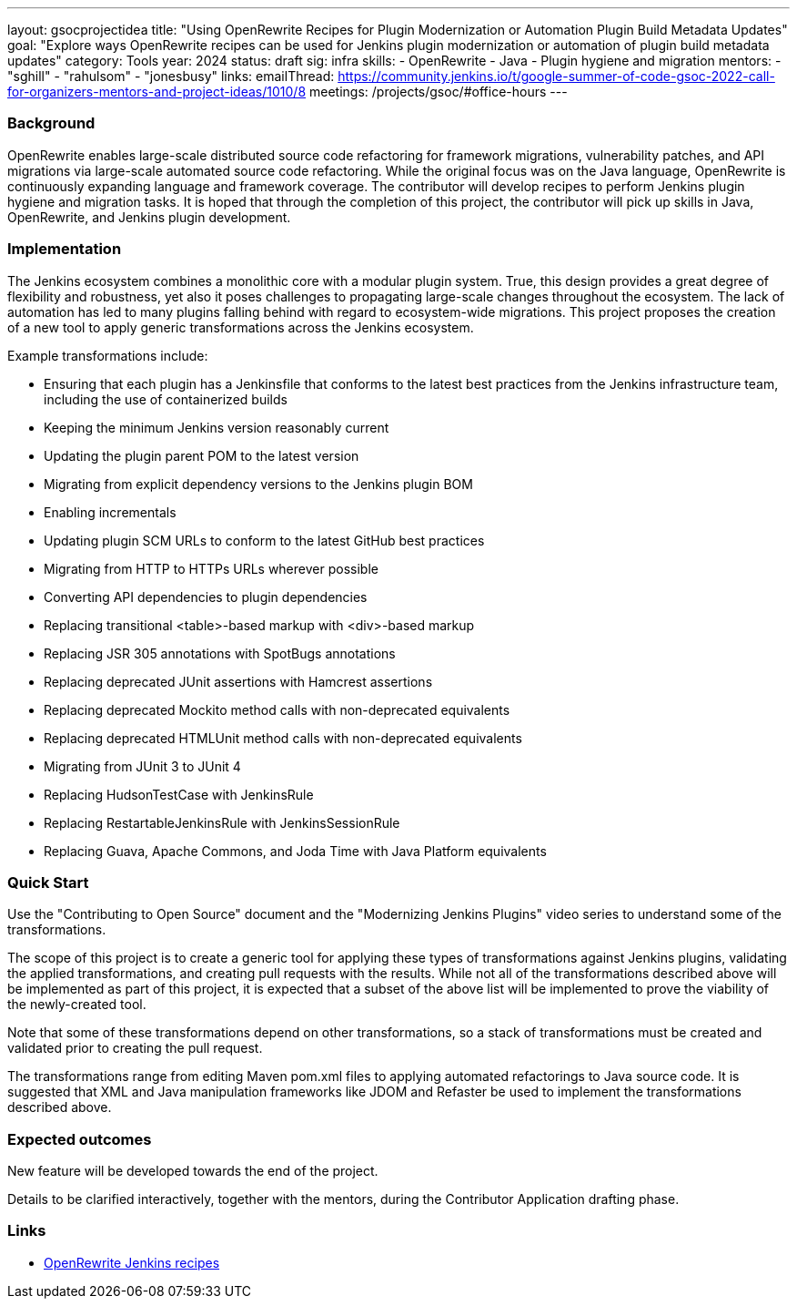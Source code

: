 ---
layout: gsocprojectidea
title: "Using OpenRewrite Recipes for Plugin Modernization or Automation Plugin Build Metadata Updates"
goal: "Explore ways OpenRewrite recipes can be used for Jenkins plugin modernization or automation of plugin build metadata updates"
category: Tools
year: 2024
status: draft
sig: infra
skills:
- OpenRewrite
- Java
- Plugin hygiene and migration
mentors:
- "sghill"
- "rahulsom"
- "jonesbusy"
links:
  emailThread: https://community.jenkins.io/t/google-summer-of-code-gsoc-2022-call-for-organizers-mentors-and-project-ideas/1010/8
  meetings: /projects/gsoc/#office-hours
---

=== Background

OpenRewrite enables large-scale distributed source code refactoring for framework migrations, vulnerability patches, and API migrations via large-scale automated source code refactoring.
While the original focus was on the Java language, OpenRewrite is continuously expanding language and framework coverage.
The contributor will develop recipes to perform Jenkins plugin hygiene and migration tasks.
It is hoped that through the completion of this project, the contributor will pick up skills in Java, OpenRewrite, and Jenkins plugin development.

=== Implementation

The Jenkins ecosystem combines a monolithic core with a modular plugin system.
True, this design provides a great degree of flexibility and robustness, yet also it poses challenges to propagating large-scale changes throughout the ecosystem.
The lack of automation has led to many plugins falling behind with regard to ecosystem-wide migrations.
This project proposes the creation of a new tool to apply generic transformations across the Jenkins ecosystem.

Example transformations include:

* Ensuring that each plugin has a Jenkinsfile that conforms to the latest best practices from the Jenkins infrastructure team, including the use of containerized builds
* Keeping the minimum Jenkins version reasonably current
* Updating the plugin parent POM to the latest version
* Migrating from explicit dependency versions to the Jenkins plugin BOM
* Enabling incrementals
* Updating plugin SCM URLs to conform to the latest GitHub best practices
* Migrating from HTTP to HTTPs URLs wherever possible
* Converting API dependencies to plugin dependencies
* Replacing transitional <table>-based markup with <div>-based markup
* Replacing JSR 305 annotations with SpotBugs annotations
* Replacing deprecated JUnit assertions with Hamcrest assertions
* Replacing deprecated Mockito method calls with non-deprecated equivalents
* Replacing deprecated HTMLUnit method calls with non-deprecated equivalents
* Migrating from JUnit 3 to JUnit 4
* Replacing HudsonTestCase with JenkinsRule
* Replacing RestartableJenkinsRule with JenkinsSessionRule
* Replacing Guava, Apache Commons, and Joda Time with Java Platform equivalents

=== Quick Start

Use the "Contributing to Open Source" document and the "Modernizing Jenkins Plugins" video series to understand some of the transformations.

The scope of this project is to create a generic tool for applying these types of transformations against Jenkins plugins, validating the applied transformations, and creating pull requests with the results.
While not all of the transformations described above will be implemented as part of this project, it is expected that a subset of the above list will be implemented to prove the viability of the newly-created tool.

Note that some of these transformations depend on other transformations, so a stack of transformations must be created and validated prior to creating the pull request.

The transformations range from editing Maven pom.xml files to applying automated refactorings to Java source code.
It is suggested that XML and Java manipulation frameworks like JDOM and Refaster be used to implement the transformations described above.


=== Expected outcomes

New feature will be developed towards the end of the project.

Details to be clarified interactively, together with the mentors, during the Contributor Application drafting phase.


=== Links

* link:https://docs.openrewrite.org/recipes/jenkins/[OpenRewrite Jenkins recipes]